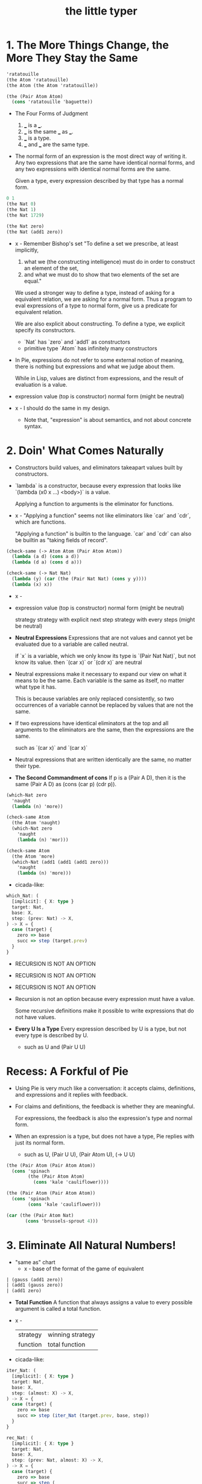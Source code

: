 #+title: the little typer

* 1. The More Things Change, the More They Stay the Same

  #+begin_src scheme
  'ratatouille
  (the Atom 'ratatouille)
  (the Atom (the Atom 'ratatouille))

  (the (Pair Atom Atom)
    (cons 'ratatouille 'baguette))
  #+end_src

  - The Four Forms of Judgment
    1. ___ is a ___.
    2. ___ is the same ___ as ___.
    3. ___ is a type.
    4. ___ and ___ are the same type.

  - The normal form of an expression
    is the most direct way of writing it.
    Any two expressions that are the same have identical normal forms,
    and any two expressions with identical normal forms are the same.

    Given a type, every expression described by that type has a normal form.

  #+begin_src scheme
  0 1
  (the Nat 0)
  (the Nat 1)
  (the Nat 1729)

  (the Nat zero)
  (the Nat (add1 zero))
  #+end_src

  - x -
    Remember Bishop's set
    "To define a set we prescribe, at least implicitly,
    1. what we (the constructing intelligence) must do
       in order to construct an element of the set,
    2. and what we must do to show that
       two elements of the set are equal."

    We used a stronger way to define a type,
    instead of asking for a equivalent relation,
    we are asking for a normal form.
    Thus a program to eval expressions of a type to normal form,
    give us a predicate for equivalent relation.

    We are also explicit about constructing.
    To define a type, we explicit specify its constructors.
    - `Nat` has `zero` and `add1` as constructors
    - primitive type `Atom` has infinitely many constructors

  - In Pie,
    expressions do not refer to some external notion of meaning,
    there is nothing but expressions
    and what we judge about them.

    While in Lisp, values are distinct from expressions,
    and the result of evaluation is a value.

  - expression
    value (top is constructor)
    normal form (might be neutral)

  - x -
    I should do the same in my design.
    - Note that,
      "expression" is about semantics,
      and not about concrete syntax.

* 2. Doin' What Comes Naturally

  - Constructors build values,
    and eliminators takeapart values built by constructors.

  - `lambda` is a constructor,
    because every expression that looks like
    `(lambda (x0 x ...) <body>)` is a value.

    Applying a function to arguments
    is the eliminator for functions.

  - x -
    "Applying a function" seems not like eliminators like
    `car` and `cdr`, which are functions.

    "Applying a function" is builtin to the language.
    `car` and `cdr` can also be builtin as
    "taking fields of record".

  #+begin_src scheme
  (check-same (-> Atom Atom (Pair Atom Atom))
    (lambda (a d) (cons a d))
    (lambda (d a) (cons d a)))

  (check-same (-> Nat Nat)
    (lambda (y) (car (the (Pair Nat Nat) (cons y y))))
    (lambda (x) x))
  #+end_src

  - x -
  - expression
    value (top is constructor)
    normal form (might be neutral)

    strategy
    strategy with explicit next step
    strategy with every steps (might be neutral)

  - *Neutral Expressions*
    Expressions that are not values
    and cannot yet be evaluated due to a variable
    are called neutral.

    if `x` is a variable,
    which we only know its type is `(Pair Nat Nat)`,
    but not know its value.
    then `(car x)` or `(cdr x)` are neutral

  - Neutral expressions make it necessary to expand our view on
    what it means to be the same.
    Each variable is the same as itself,
    no matter what type it has.

    This is because variables are only replaced consistently,
    so two occurrences of a variable
    cannot be replaced by values that are not the same.

  - If two expressions have identical eliminators at the top
    and all arguments to the eliminators are the same,
    then the expressions are the same.

    such as `(car x)` and `(car x)`

  - Neutral expressions that are written identically
    are the same, no matter their type.

  - *The Second Commandment of cons*
    If p is a (Pair A D),
    then it is the same (Pair A D)
    as (cons (car p) (cdr p)).

  #+begin_src scheme
  (which-Nat zero
    'naught
    (lambda (n) 'more))

  (check-same Atom
    (the Atom 'naught)
    (which-Nat zero
      'naught
      (lambda (n) 'mor)))

  (check-same Atom
    (the Atom 'more)
    (which-Nat (add1 (add1 (add1 zero)))
      'naught
      (lambda (n) 'more)))
  #+end_src

  - cicada-like:

  #+begin_src typescript
  which_Nat: (
    [implicit]: { X: type }
    target: Nat,
    base: X,
    step: (prev: Nat) -> X,
  ) -> X = {
    case (target) {
      zero => base
      succ => step (target.prev)
    }
  }
  #+end_src

  - RECURSION IS NOT AN OPTION
  - RECURSION IS NOT AN OPTION
  - RECURSION IS NOT AN OPTION

  - Recursion is not an option
    because every expression must have a value.

    Some recursive definitions make it possible
    to write expressions that do not have values.

  - *Every U Is a Type*
    Every expression described by U is a type,
    but not every type is described by U.
    - such as U and (Pair U U)

* Recess: A Forkful of Pie

  - Using Pie is very much like a conversation:
    it accepts claims, definitions, and expressions
    and it replies with feedback.

  - For claims and definitions,
    the feedback is whether they are meaningful.

    For expressions,
    the feedback is also the expression's type and normal form.

  - When an expression is a type, but does not have a type,
    Pie replies with just its normal form.
    - such as U, (Pair U U), (Pair Atom U), (-> U U)

  #+begin_src scheme
  (the (Pair Atom (Pair Atom Atom))
    (cons 'spinach
          (the (Pair Atom Atom)
            (cons 'kale 'cauliflower))))

  (the (Pair Atom (Pair Atom Atom))
    (cons 'spinach
          (cons 'kale 'cauliflower)))

  (car (the (Pair Atom Nat)
         (cons 'brussels-sprout 4)))
  #+end_src

* 3. Eliminate All Natural Numbers!

  - "same as" chart
    - x -
      base of the format of the game of equivalent

  #+begin_src scheme
  | (gauss (add1 zero))
  | (add1 (gauss zero))
  | (add1 zero)
  #+end_src

  - *Total Function*
    A function that always assigns a value
    to every possible argument is called a total function.

  - x -
    | strategy | winning strategy |
    | function | total function   |

  - cicada-like:

  #+begin_src typescript
  iter_Nat: (
    [implicit]: { X: type }
    target: Nat,
    base: X,
    step: (almost: X) -> X,
  ) -> X = {
    case (target) {
      zero => base
      succ => step (iter_Nat (target.prev, base, step))
    }
  }

  rec_Nat: (
    [implicit]: { X: type }
    target: Nat,
    base: X,
    step: (prev: Nat, almost: X) -> X,
  ) -> X = {
    case (target) {
      zero => base
      succ => step (
        prev = target.prev,
        almost = rec_Nat (target.prev, base, step),
      )
    }
  }

  step_add: (almost: Nat) -> Nat =
    succ (almost)
  add: (x: Nat, y: Nat) -> Nat =
    iter_Nat (x, y, step_add)

  step_gauss: (prev: Nat, almost: Nat) -> Nat =
    add (succ (prev), almost)
  gauss: (n: Nat) -> Nat =
    rec_Nat (n, zero, step_gauss)
  #+end_src

* 4. Easy as Pie

  #+begin_src typescript
  elim_Pair: (
    A: type,
    D: type,
    X: type,
    p: Pair (A, D),
    f: (A, D) -> X,
  ) -> X = f (p.car, p.cdr)
  #+end_src

* 5. Lists, Lists, and More Lists

  #+begin_src typescript
  rec_List: (
    [implicit]: { E: type, X: type }
    target: List (E),
    base: X,
    step: (car: E, cdr: List (E), almost: X) -> X,
  ) -> X = {
    case (target) {
      nil => base
      cons => step (
        car = target.car,
        cdr = target.cdr,
        almost = rec_List (target.cdr, base, step),
      )
    }
  }
  #+end_src

* 6. Precisely How Many?

  #+begin_src scheme
  (the (Vec Atom 0) vecnil)
  (the (Vec Atom 1) (vec:: 'oyster vecnil))

  (the Atom
    (head (the (Vec Atom 1) (vec:: 'oyster vecnil))))
  (the (Vec Atom 0)
    (tail (the (Vec Atom 1) (vec:: 'oyster vecnil))))
  #+end_src

  - We avoid attempting to define a non-total function
    by using a more specific type
    to rule out unwanted arguments.

  - *Use a More Specific Type*
    Make a function total
    by using a more specific type
    to rule out unwanted arguments.

  - (-> Y X) is sugar for (Pi ([y Y]) X)
    when `y` does not occur in `Y`

* 7. It All Depends On the Motive

  #+begin_src typescript
  ind_Nat: (
    target: Nat,
    motive: (target: Nat) -> type,
    base: motive (zero),
    step: (
      prev: Nat,
      almost: motive (prev),
    ) -> motive (add1 (prev)),
  ) -> motive (target) = {
    case (target) {
      zero => base
      succ => step (
        prev = target.prev,
        almost = ind_Nat (
          target.prev,
          motive,
          base,
          step,
        ),
      )
    }
  }
  #+end_src

  - *Readable Expressions*
    Getting the right answer is worthless
    if we do not know that it is correct.
    Understanding the answer is at least
    as important as having the correct answer.

* Recess: One Piece at a Time

  #+begin_src scheme
  (claim peas
    (Pi ([n Nat])
      (Vec Atom n)))
  (define peas
    (lambda (n)
      (ind-Nat n
        (lambda (k)
          (Vec Atom k))
        TODO
        TODO)))
  #+end_src

* 8. Pick a Number, Any Number

  - Sameness is indeed a judgment.
    But, with a new type constructor,
    types can express a new idea called equality.

    - to write
      "incr and (+ 1) always find the same answer."
      as a type.

  - Creating expressions that capture the ideas
    behind a form of judgment is sometimes called
    internalizing the form of judgment.

  #+begin_src scheme
  (= Atom 'kale 'blackberries)
  #+end_src

  - A more precise way to define neutral expressions
    is to start with the simplest neutral expressions
    and build from there.

  - *Neutral Expressions*
    Variables are neutral,
    unless they refer to definitions,
    because a defined name is the same as its definition.

    Also, if the target of an eliminator expression is neutral,
    then the entire expression is neutral.

  #+begin_src typescript
  cong: (
    [implicit]: {
      X: type,
      Y: type,
      from: X,
      to: X,
    }
    target: eqv_t (X, from, to),
    f: (X) -> Y,
  ) -> eqv_t (Y, f (from), f (to)) = {
    case (target) {
      same => same (f (target.value))
    }
  }
  #+end_src

* 9. Double Your Money, Get Twice as Much

  #+begin_src typescript
  replace: (
    [implicit]: {
      X: type,
      from: X,
      to: X,
    }
    target: eqv_t (X, from, to),
    motive: (X) -> U,
    base: motive (from),
  ) -> motive (to) = {
    // TODO
    // What is the Commandment of `replace`?
  }
  #+end_src

  - `replace` is used when the type of something nearly fits,
    and the part that doesn't is equal to something
    that would make it fit.

  - `replace` is useful because
    by writing an appropriate motive,
    it can have any type.

  - *Solve Easy Problems First*
    If two functions produce equal results,
    then use the easier one when defining a dependent function,
    and then use `replace` to give it the desired type.

* 10. It Also Depends On the List

  - *Use a Specific Type for Correctness*
    Specific types can rule out foolish definitions.

    - x -
      while specific type express intention

  #+begin_src typescript
  ind_List: (
    [implicit]: { E: type },
    target: List (E),
    motive: (target: List (E)) -> type,
    base: motive (nil),
    step: (
      e: E,
      es: List (E)
      almost: motive (es),
    ) -> motive (list_cons (e, es)),
  ) -> motive (target) = {
    case (target) {
      nil => base
      list_cons => step (
        e = target.e,
        es = target.es,
        almost = ind_List (
          target.es,
          motive,
          base,
          step,
        ),
      )
    }
  }
  #+end_src

* 11. All Lists Are Created Equal

  - These two varieties of arguments to a type constructor,
    that either vary or do not vary, have special names.

    - Those that do not vary,
      such as the entry type in Vec and List,
      are called *parameters*,

    - and those that do vary are called *indices*.

  - Whenever a type constructor has an index,
    the index shows up in the motive for its eliminator,
    and therefore also in the step.

    - A family of types whose argument is an index
      is sometimes called "an indexed family."

  #+begin_src typescript
  ind_Vec: (
    [implicit]: { E: type },
    n: Nat,
    target: Vec (E, n),
    motive: (
      k: Nat,
      target: Vec (E, k),
    ) -> type,
    base: motive (zero, vec_nil),
    step: (
      k: Nat,
      head: E,
      tail: Vec (E, k),
      almost: motive (k, tail),
    ) -> motive (succ (k), vec_cons (head, tail)),
  ) -> motive (n, target) = {
    case (target) {
      vec_nil => base
      vec_cons => step (
        k = n.prev,
        head = target.head,
        tail = target.tail,
        almost = ind_Vec (
          n.prev,
          target.tail,
          motive,
          base,
          step,
        ),
      )
    }
  }
  #+end_src

  - When writing a Curried motive, base, or step,
    it pays to carefully consider the order of arguments.

  - Thus far, we have used more specific types
    to rule out foolish definitions.
    Another way to rule out foolish definitions
    is to prove that they are not foolish.

    - Sometimes,
      using a more specific type is called an *intrinsic* proof.
      Similarly, using a separate proof is called *extrinsic*.

  - x -
    when proving things like `step-list->vec->list=`
    the insight lies in the `same-as` chart of equivalence,
    (such as, "observation about `+`"
    and "observation about `list->vec`")
    while the prover often does not provide such features.

    - although a prover can be interactive,
      but since the interaction is not recorded,
      the whole point of formalization is missed.

    - in a better prover, we must
      not mimic the obscure variable names that mathematician use,
      but capture the essence of reasoning of mathematician.

    - for example,
      when proving equivalence, we could make it more intuitive
      to reduce the equivalent to smaller one.

  #+begin_src scheme
  (-> (= (List E)
        es
        (vec->list E (length E es) (list->vec E es)))
      (= (List E)
        (:: e es)
        (vec->list E (length E (:: e es)) (list->vec E (:: e es)))))

  ;; working from the succedent of the step
  (= (List E)
    (:: e es)
    (vec->list E (length E (:: e es)) (list->vec E (:: e es))))
  ;; ==>
  (= (List E)
    (:: e es)
    (vec->list E (add1 (length E es)) (vec:: e (list->vec E es))))
  ;; ==>
  (= (List E)
    (:: e es)
    (vec->list E (add1 (length E es)) (vec:: e (list->vec E es))))

  ;; we will need the above to equal
  (= (List E)
    (:: e es)
    (:: e (vec->list E (length E es) (list->vec E es))))
  #+end_src

  - *When in Doubt, Evaluate*
    Gain insight by finding the values of expressions in types
    and working out examples in "same-as" charts.

  - Note that,
    `step-list->vec->list=` does not uniquely determine
    the definitions of `list->vec` and `vec->list`.

* 12. Even Numbers Can Be Odd

  - Although two functions always return the same answer,
    sometimes one of them is easier to use
    because it more quickly becomes a value.

    In particular, `+` and thus `twice`
    leave an `add1` on the second argument,
    while `double` puts both `add1`s at the top immediately.

  - *Carefully Choose Definitions*
    Carefully-chosen definitions can greatly simplify later proofs.

* 13. Even Haf a Baker's Dozen

* 14. There's Safety in Numbers
* 15. Imagine That ..
* 16. If It's All the Same to You
* A. The Way Forward

*** A Universe Hierarchy

*** Inductive Datatypes

*** Recursive Functions with Pattern Matching

    - The basic principle of eliminators is that
      for each constructor, we need to explain
      what must be done to satisfy the motive
      using the information inside the constructor.

*** Implicit Arguments

*** Proof Tactics

* B. Rules Are Made to Be Spoken

*** Intro

    - When implementing dependent types,
      there are two questions to be answered:
      when to check for sameness,
      and how to check for sameness.

    - Our implementation of Pie
      uses bidirectional type checking
      (described in the section "Forms of Judgment")
      to decide when,
      and normalization by evaluation
      (described in the section "Normalization")
      as the technique for checking sameness.

*** Forms of Judgment

    - x -
      "Forms of Judgment (with output after `~>`)"
      are implemented as functions.

      Forms specify the type of functions,
      and inference rules specify the body of functions.

      an inference rule is
      a piece of function body written reversely,

      which might be viewed as
      an abstract method of an abstract class
      implemented by many concrete methods of concrete classes.

    - x -
      "Forms of Judgment (without output)"
      are implemented as predicates which can success or fail.

      in a practical implementation,
      we must return error report when fail.

    - When reading the rules as an algorithm,
      each form of judgment should be implemented as a function.

      |            | Input        | Output       |
      |------------+--------------+--------------|
      | Conclusion | Pattern      | Construction |
      | Premise    | Construction | Pattern      |

      - When an expression occurs in input position
        in the conclusion of an inference rule,
        it should be read as a pattern to be matched against the input.

      - When it is in output position,
        it should be read as
        constructing the result of the algorithm.

      - When an expression occurs in an input position in a premise,
        it represents input being constructed for a recursive call,

      - and when it occurs in the output position in a premise,
        it represents a pattern to be matched
        against the result returned from the recursive call.

    - When matching against a concrete expression in a rule,
      the algorithm must reduce the expression enough
      so that if it doesn't match,
      further reduction cannot make it match.

      Finding a neutral expression
      or a value that is the same as
      the expression being examined is sufficient.

      - x -
        by "the same as" we mean definitional equality.

*** Normalization

    - The process of checking whether the judgments
      ctx :- c1 = c2 type
      ctx :- c1 = c2 : ct
      are believable, is called *conversion checking*.

    - To check for conversion,
      the Pie implementation uses a technique called
      normalization by evaluation or NbE for short.

    - The essence of NbE is to define a notion of value
      that represents only the normal forms of the language,
      and then write an interpreter
      from Core Pie syntax into these values.

    - Then, the value's type is analyzed to determine
      what the normal form should look like,
      and the value itself is converted back into syntax.

      Converting a value into its normal form
      is called *reading back* the normal form from the value.
